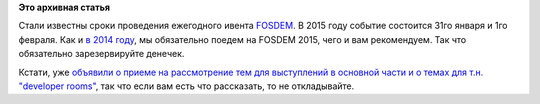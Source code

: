 .. title: FOSDEM 2015
.. slug: fosdem-2015
.. date: 2014-07-02 14:44:28
.. tags:
.. category:
.. link:
.. description:
.. type: text
.. author: Peter Lemenkov

**Это архивная статья**


Стали известны сроки проведения ежегодного ивента
`FOSDEM <https://fosdem.org/>`__. В 2015 году событие состоится 31го
января и 1го февраля. Как и `в 2014
году </content/fosdem-2014-с-russian-fedora>`__, мы обязательно поедем
на FOSDEM 2015, чего и вам рекомендуем. Так что обязательно
зарезервируйте денечек.

Кстати, уже `объявили о приеме на рассмотрение тем для выступлений в
основной части и о темах для т.н. "developer
rooms" <https://fosdem.org/2015/news/2014-07-01-call-for-participation/>`__,
так что если вам есть что рассказать, то не откладывайте.

